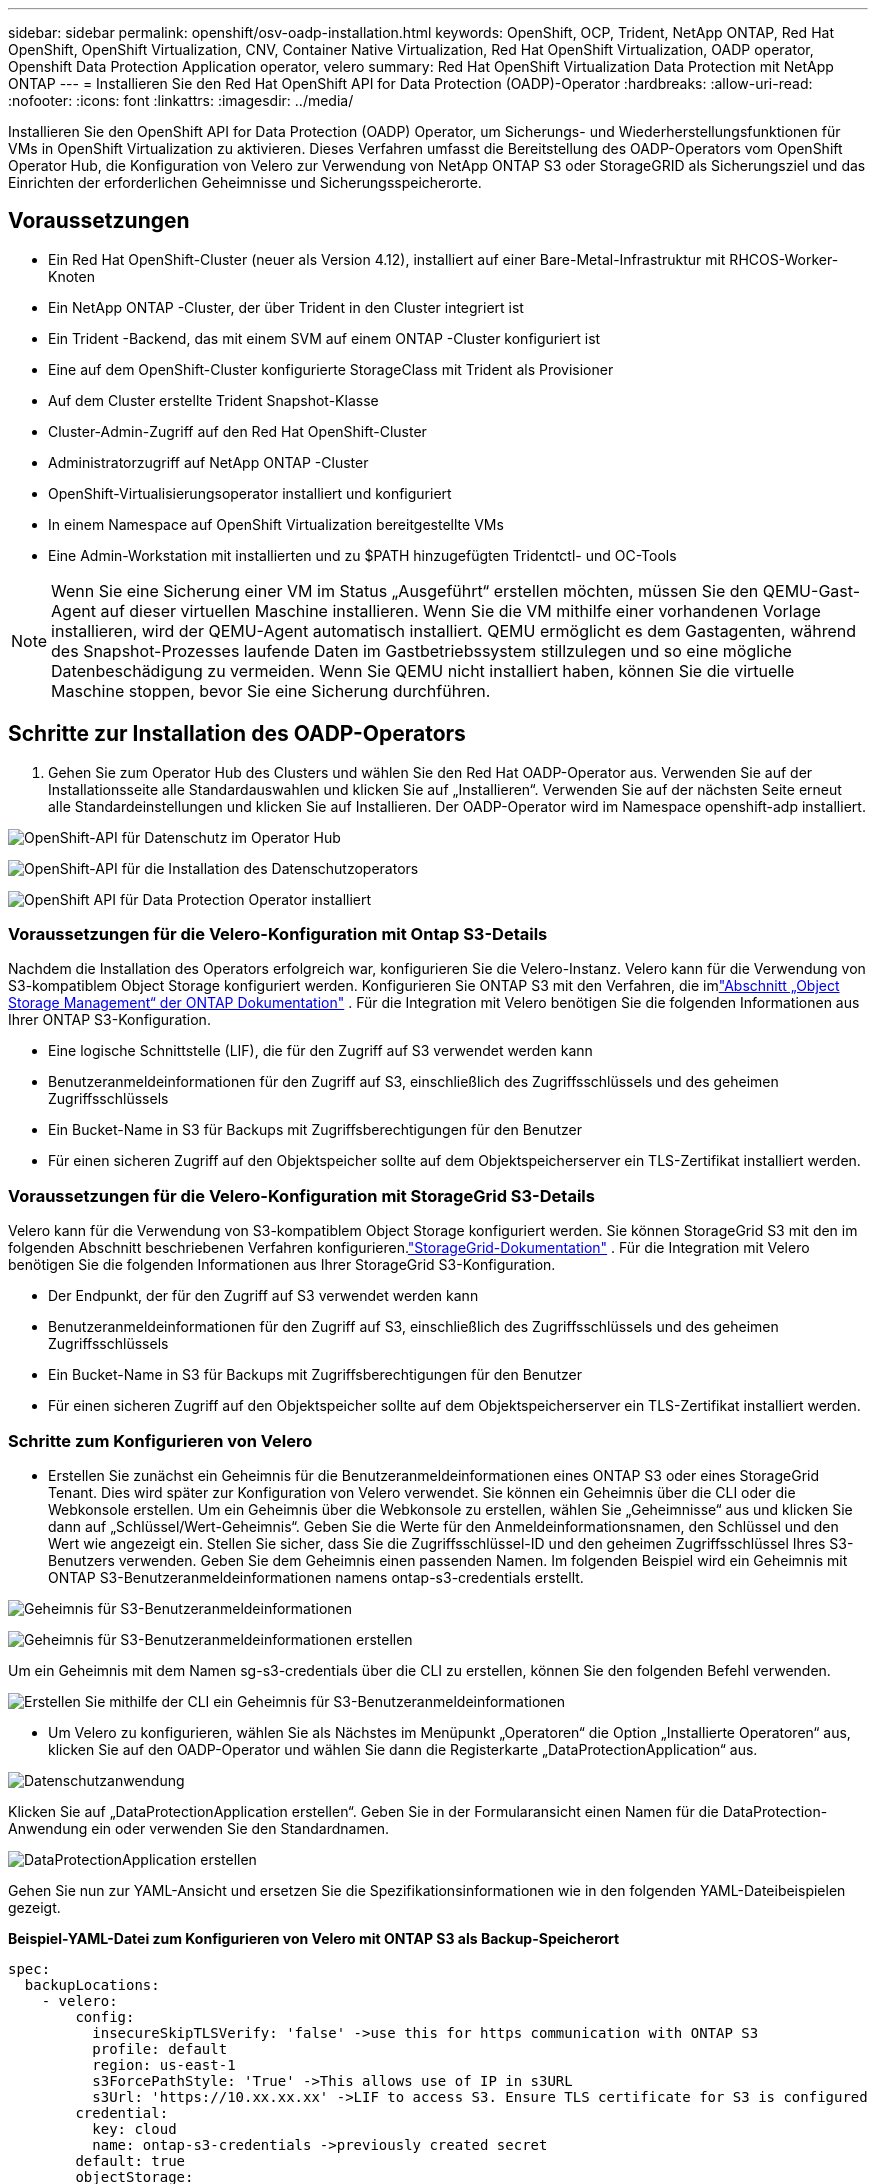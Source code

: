 ---
sidebar: sidebar 
permalink: openshift/osv-oadp-installation.html 
keywords: OpenShift, OCP, Trident, NetApp ONTAP, Red Hat OpenShift, OpenShift Virtualization, CNV, Container Native Virtualization, Red Hat OpenShift Virtualization, OADP operator, Openshift Data Protection Application operator, velero 
summary: Red Hat OpenShift Virtualization Data Protection mit NetApp ONTAP 
---
= Installieren Sie den Red Hat OpenShift API for Data Protection (OADP)-Operator
:hardbreaks:
:allow-uri-read: 
:nofooter: 
:icons: font
:linkattrs: 
:imagesdir: ../media/


[role="lead"]
Installieren Sie den OpenShift API for Data Protection (OADP) Operator, um Sicherungs- und Wiederherstellungsfunktionen für VMs in OpenShift Virtualization zu aktivieren.  Dieses Verfahren umfasst die Bereitstellung des OADP-Operators vom OpenShift Operator Hub, die Konfiguration von Velero zur Verwendung von NetApp ONTAP S3 oder StorageGRID als Sicherungsziel und das Einrichten der erforderlichen Geheimnisse und Sicherungsspeicherorte.



== Voraussetzungen

* Ein Red Hat OpenShift-Cluster (neuer als Version 4.12), installiert auf einer Bare-Metal-Infrastruktur mit RHCOS-Worker-Knoten
* Ein NetApp ONTAP -Cluster, der über Trident in den Cluster integriert ist
* Ein Trident -Backend, das mit einem SVM auf einem ONTAP -Cluster konfiguriert ist
* Eine auf dem OpenShift-Cluster konfigurierte StorageClass mit Trident als Provisioner
* Auf dem Cluster erstellte Trident Snapshot-Klasse
* Cluster-Admin-Zugriff auf den Red Hat OpenShift-Cluster
* Administratorzugriff auf NetApp ONTAP -Cluster
* OpenShift-Virtualisierungsoperator installiert und konfiguriert
* In einem Namespace auf OpenShift Virtualization bereitgestellte VMs
* Eine Admin-Workstation mit installierten und zu $PATH hinzugefügten Tridentctl- und OC-Tools



NOTE: Wenn Sie eine Sicherung einer VM im Status „Ausgeführt“ erstellen möchten, müssen Sie den QEMU-Gast-Agent auf dieser virtuellen Maschine installieren.  Wenn Sie die VM mithilfe einer vorhandenen Vorlage installieren, wird der QEMU-Agent automatisch installiert.  QEMU ermöglicht es dem Gastagenten, während des Snapshot-Prozesses laufende Daten im Gastbetriebssystem stillzulegen und so eine mögliche Datenbeschädigung zu vermeiden.  Wenn Sie QEMU nicht installiert haben, können Sie die virtuelle Maschine stoppen, bevor Sie eine Sicherung durchführen.



== Schritte zur Installation des OADP-Operators

. Gehen Sie zum Operator Hub des Clusters und wählen Sie den Red Hat OADP-Operator aus. Verwenden Sie auf der Installationsseite alle Standardauswahlen und klicken Sie auf „Installieren“. Verwenden Sie auf der nächsten Seite erneut alle Standardeinstellungen und klicken Sie auf Installieren. Der OADP-Operator wird im Namespace openshift-adp installiert.


image:redhat-openshift-oadp-install-001.png["OpenShift-API für Datenschutz im Operator Hub"]

image:redhat-openshift-oadp-install-002.png["OpenShift-API für die Installation des Datenschutzoperators"]

image:redhat-openshift-oadp-install-003.png["OpenShift API für Data Protection Operator installiert"]



=== Voraussetzungen für die Velero-Konfiguration mit Ontap S3-Details

Nachdem die Installation des Operators erfolgreich war, konfigurieren Sie die Velero-Instanz. Velero kann für die Verwendung von S3-kompatiblem Object Storage konfiguriert werden. Konfigurieren Sie ONTAP S3 mit den Verfahren, die imlink:https://docs.netapp.com/us-en/ontap/object-storage-management/index.html["Abschnitt „Object Storage Management“ der ONTAP Dokumentation"] . Für die Integration mit Velero benötigen Sie die folgenden Informationen aus Ihrer ONTAP S3-Konfiguration.

* Eine logische Schnittstelle (LIF), die für den Zugriff auf S3 verwendet werden kann
* Benutzeranmeldeinformationen für den Zugriff auf S3, einschließlich des Zugriffsschlüssels und des geheimen Zugriffsschlüssels
* Ein Bucket-Name in S3 für Backups mit Zugriffsberechtigungen für den Benutzer
* Für einen sicheren Zugriff auf den Objektspeicher sollte auf dem Objektspeicherserver ein TLS-Zertifikat installiert werden.




=== Voraussetzungen für die Velero-Konfiguration mit StorageGrid S3-Details

Velero kann für die Verwendung von S3-kompatiblem Object Storage konfiguriert werden. Sie können StorageGrid S3 mit den im folgenden Abschnitt beschriebenen Verfahren konfigurieren.link:https://docs.netapp.com/us-en/storagegrid-116/s3/configuring-tenant-accounts-and-connections.html["StorageGrid-Dokumentation"] . Für die Integration mit Velero benötigen Sie die folgenden Informationen aus Ihrer StorageGrid S3-Konfiguration.

* Der Endpunkt, der für den Zugriff auf S3 verwendet werden kann
* Benutzeranmeldeinformationen für den Zugriff auf S3, einschließlich des Zugriffsschlüssels und des geheimen Zugriffsschlüssels
* Ein Bucket-Name in S3 für Backups mit Zugriffsberechtigungen für den Benutzer
* Für einen sicheren Zugriff auf den Objektspeicher sollte auf dem Objektspeicherserver ein TLS-Zertifikat installiert werden.




=== Schritte zum Konfigurieren von Velero

* Erstellen Sie zunächst ein Geheimnis für die Benutzeranmeldeinformationen eines ONTAP S3 oder eines StorageGrid Tenant. Dies wird später zur Konfiguration von Velero verwendet. Sie können ein Geheimnis über die CLI oder die Webkonsole erstellen. Um ein Geheimnis über die Webkonsole zu erstellen, wählen Sie „Geheimnisse“ aus und klicken Sie dann auf „Schlüssel/Wert-Geheimnis“. Geben Sie die Werte für den Anmeldeinformationsnamen, den Schlüssel und den Wert wie angezeigt ein. Stellen Sie sicher, dass Sie die Zugriffsschlüssel-ID und den geheimen Zugriffsschlüssel Ihres S3-Benutzers verwenden. Geben Sie dem Geheimnis einen passenden Namen. Im folgenden Beispiel wird ein Geheimnis mit ONTAP S3-Benutzeranmeldeinformationen namens ontap-s3-credentials erstellt.


image:redhat-openshift-oadp-install-004.png["Geheimnis für S3-Benutzeranmeldeinformationen"]

image:redhat-openshift-oadp-install-005.png["Geheimnis für S3-Benutzeranmeldeinformationen erstellen"]

Um ein Geheimnis mit dem Namen sg-s3-credentials über die CLI zu erstellen, können Sie den folgenden Befehl verwenden.

image:redhat-openshift-oadp-install-006.png["Erstellen Sie mithilfe der CLI ein Geheimnis für S3-Benutzeranmeldeinformationen"]

* Um Velero zu konfigurieren, wählen Sie als Nächstes im Menüpunkt „Operatoren“ die Option „Installierte Operatoren“ aus, klicken Sie auf den OADP-Operator und wählen Sie dann die Registerkarte „DataProtectionApplication“ aus.


image:redhat-openshift-oadp-install-007.png["Datenschutzanwendung"]

Klicken Sie auf „DataProtectionApplication erstellen“. Geben Sie in der Formularansicht einen Namen für die DataProtection-Anwendung ein oder verwenden Sie den Standardnamen.

image:redhat-openshift-oadp-install-008.png["DataProtectionApplication erstellen"]

Gehen Sie nun zur YAML-Ansicht und ersetzen Sie die Spezifikationsinformationen wie in den folgenden YAML-Dateibeispielen gezeigt.

**Beispiel-YAML-Datei zum Konfigurieren von Velero mit ONTAP S3 als Backup-Speicherort**

....
spec:
  backupLocations:
    - velero:
        config:
          insecureSkipTLSVerify: 'false' ->use this for https communication with ONTAP S3
          profile: default
          region: us-east-1
          s3ForcePathStyle: 'True' ->This allows use of IP in s3URL
          s3Url: 'https://10.xx.xx.xx' ->LIF to access S3. Ensure TLS certificate for S3 is configured
        credential:
          key: cloud
          name: ontap-s3-credentials ->previously created secret
        default: true
        objectStorage:
          bucket: velero ->Your bucket name previously created in S3 for backups
          prefix: demobackup ->The folder that will be created in the bucket
        provider: aws
  configuration:
    nodeAgent:
      enable: true
      uploaderType: kopia
      #default Data Mover uses Kopia to move snapshots to Object Storage
    velero:
      defaultPlugins:
        - csi ->Add this plugin
        - openshift
        - aws
        - kubevirt ->Add this plugin
....
**Beispiel-YAML-Datei zum Konfigurieren von Velero mit StorageGrid S3 als Backup- und Snapshot-Speicherort**

....
spec:
  backupLocations:
    - velero:
        config:
          insecureSkipTLSVerify: 'true'
          profile: default
          region: us-east-1 ->region of your StorageGrid system
          s3ForcePathStyle: 'True'
          s3Url: 'https://172.21.254.25:10443' ->the IP used to access S3
        credential:
          key: cloud
          name: sg-s3-credentials ->secret created earlier
        default: true
        objectStorage:
          bucket: velero
          prefix: demobackup
        provider: aws
  configuration:
    nodeAgent:
      enable: true
      uploaderType: kopia
    velero:
      defaultPlugins:
        - csi
        - openshift
        - aws
        - kubevirt
....
Der Abschnitt „Spec“ in der YAML-Datei sollte für die folgenden Parameter entsprechend dem obigen Beispiel konfiguriert werden.

**backupLocations** ONTAP S3 oder StorageGrid S3 (mit seinen Anmeldeinformationen und anderen Informationen, wie im YAML angezeigt) ist als Standard-BackupLocation für Velero konfiguriert.

**snapshotLocations** Wenn Sie Container Storage Interface (CSI)-Snapshots verwenden, müssen Sie keinen Snapshot-Speicherort angeben, da Sie ein VolumeSnapshotClass CR erstellen, um den CSI-Treiber zu registrieren. In unserem Beispiel verwenden Sie Trident CSI und haben zuvor VolumeSnapShotClass CR mit dem Trident CSI-Treiber erstellt.

**CSI-Plugin aktivieren** Fügen Sie csi zu den Standard-Plugins für Velero hinzu, um persistente Volumes mit CSI-Snapshots zu sichern. Die Velero CSI-Plugins wählen zum Sichern von CSI-gestützten PVCs die VolumeSnapshotClass im Cluster aus, auf die das Label **velero.io/csi-volumesnapshot-class** gesetzt ist. Dafür

* Sie müssen die Trident VolumeSnapshotClass erstellt haben.
* Bearbeiten Sie die Bezeichnung der Trident-Snapshot-Klasse und setzen Sie sie wie unten gezeigt auf **velero.io/csi-volumesnapshot-class=true**.


image:redhat-openshift-oadp-install-009.png["Trident Snapshot-Klassenbezeichnung"]

Stellen Sie sicher, dass die Snapshots auch dann bestehen bleiben, wenn die VolumeSnapshot-Objekte gelöscht werden. Dies kann durch Festlegen der *deletionPolicy* auf „Beibehalten“ erfolgen. Andernfalls gehen beim Löschen eines Namespace alle darin jemals gesicherten PVCs vollständig verloren.

....
apiVersion: snapshot.storage.k8s.io/v1
kind: VolumeSnapshotClass
metadata:
  name: trident-snapshotclass
driver: csi.trident.netapp.io
deletionPolicy: Retain
....
image:redhat-openshift-oadp-install-010.png["Die Löschrichtlinie für VolumeSnapshotClass sollte auf „Beibehalten“ eingestellt sein."]

Stellen Sie sicher, dass die DataProtectionApplication erstellt wurde und sich im Zustand „Abgestimmt“ befindet.

image:redhat-openshift-oadp-install-011.png["DataProtectionApplication-Objekt wird erstellt"]

Der OADP-Operator erstellt einen entsprechenden BackupStorageLocation. Dieser wird beim Erstellen eines Backups verwendet.

image:redhat-openshift-oadp-install-012.png["BackupStorageLocation wird erstellt"]
